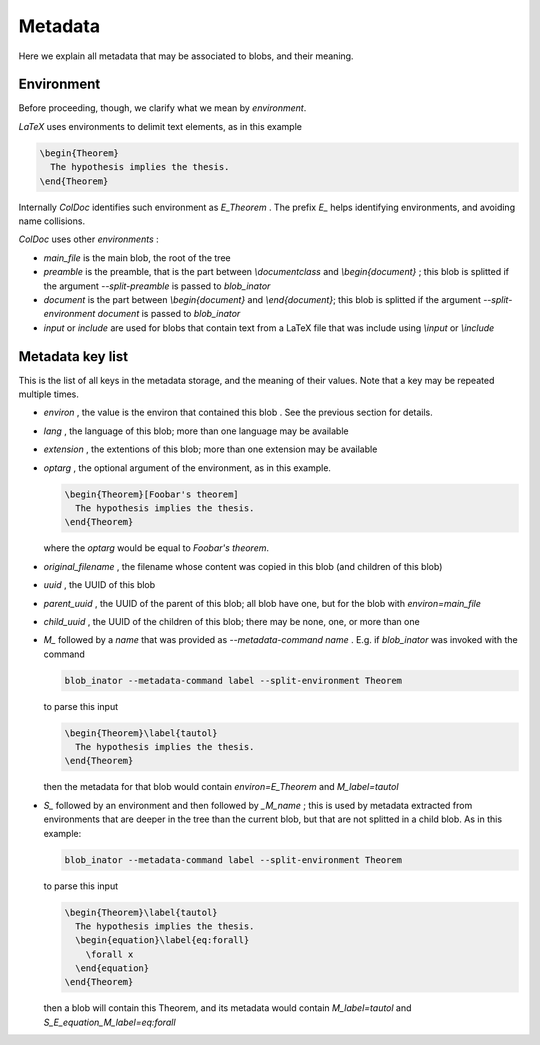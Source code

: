 Metadata
==============

Here we explain all metadata that may be associated to blobs, and their meaning.

Environment
-----------

Before proceeding, though, we clarify what we mean by `environment`.

`LaTeX` uses environments to delimit text elements, as in this example

.. code:: latex
  
  \begin{Theorem}
    The hypothesis implies the thesis.
  \end{Theorem}

Internally `ColDoc` identifies such environment as `E_Theorem` . The prefix `E_` helps identifying 
environments, and avoiding name collisions.

`ColDoc` uses other `environments` :

- `main_file` is the main blob, the root of the tree

- `preamble` is the preamble, that is the part between `\\documentclass` and `\\begin{document}` ;
  this blob is splitted if the argument `--split-preamble` is passed to `blob_inator`

- `document` is the part between `\\begin{document}` and `\\end{document}`;
  this blob is splitted if the argument `--split-environment document` is passed to `blob_inator`

- `input` or `include` are used for blobs that contain text from a LaTeX file that
  was include using `\\input` or `\\include`

Metadata key list
-----------------

This is the list of all keys in the metadata storage, and the meaning of their values.
Note that a key may be repeated multiple times.

- `environ` , the value is the environ that contained this blob . See the previous section
  for details.

- `lang` , the language of this blob; more than one language may be available

- `extension` , the extentions  of this blob; more than one extension may be available

- `optarg` , the optional argument of the environment, as in this example.
  
  .. code:: tex
  
    \begin{Theorem}[Foobar's theorem]
      The hypothesis implies the thesis.
    \end{Theorem}
  
  where the `optarg` would be equal to `Foobar's theorem`.

- `original_filename` , the filename whose content was copied in this blob (and children of this blob)

- `uuid` , the UUID of this blob

- `parent_uuid` , the UUID of the parent of this blob; all blob have one, but for the
  blob with `environ=main_file`

- `child_uuid` , the UUID of the children of this blob; there may be none, one, or more than one

- `M_` followed by a `name` that was provided as `--metadata-command name` . E.g. if 
  `blob_inator` was invoked with the command
  
  .. code:: shell 
    
    blob_inator --metadata-command label --split-environment Theorem
  
  to parse this input
  
  .. code:: latex
    
    \begin{Theorem}\label{tautol}
      The hypothesis implies the thesis.
    \end{Theorem}
  
  then the metadata for that blob would contain `environ=E_Theorem` and `M_label=tautol`

- `S_` followed by an environment and then followed by `_M_name` ; this is used by metadata
  extracted from environments that are deeper in the tree than the current blob,
  but that are not splitted in a child blob. As in this example:
  
  .. code:: shell 
    
    blob_inator --metadata-command label --split-environment Theorem
  
  to parse this input
  
  .. code:: latex
    
    \begin{Theorem}\label{tautol}
      The hypothesis implies the thesis.
      \begin{equation}\label{eq:forall}
        \forall x
      \end{equation}
    \end{Theorem}
  
  then a blob will contain this Theorem, and its metadata would contain
  `M_label=tautol` and `S_E_equation_M_label=eq:forall`
